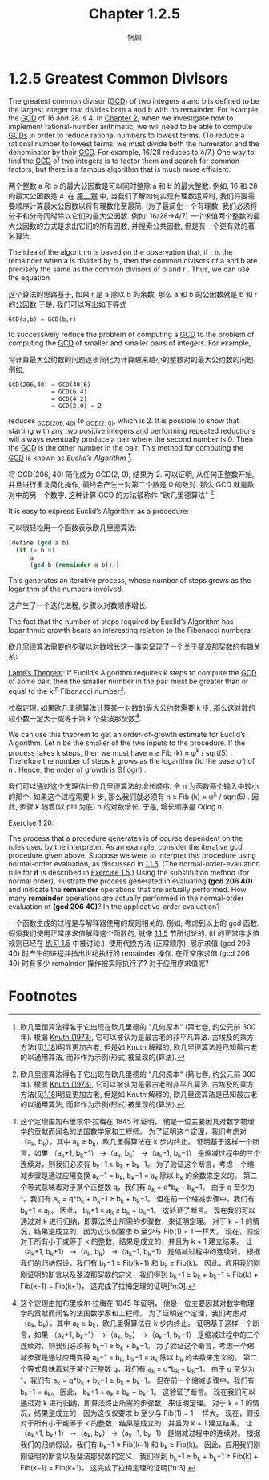 #+title: Chapter 1.2.5
#+author: 惘顾

* 1.2.5 Greatest Common Divisors

The greatest common divisor (_GCD_) of two integers a and b is defined to be the largest integer that divides both a and b with no remainder.
For example, the _GCD_ of 16 and 28 is 4.
In [[file:Chapter2.org][Chapter 2]], when we investigate how to implement rational-number arithmetic,
we will need to be able to compute _GCDs_ in order to reduce rational numbers to lowest terms.
(To reduce a rational number to lowest terms,
we must divide both the numerator and the denominator by their _GCD_.
For example, 16/28 reduces to 4/7.)
One way to find the _GCD_ of two integers is to factor them and search for common factors,
but there is a famous algorithm that is much more efficient.

两个整数 a 和 b 的最大公因数是可以同时整除 a 和 b 的最大整数.
例如, 16 和 28 的最大公因数是 4.
在 [[file:Chapter2.org][第二章]] 中, 当我们了解如何实现有理数运算时,
我们将要需要顺序计算最大公因数以将有理数化至最简.
(为了最简化一个有理数, 我们必须将分子和分母同时除以它们的最大公因数.
例如: 16/28->4/7)
一个求值两个整数的最大公因数的方式是求出它们的所有因数, 并搜索公共因数,
但是有一个更有效的著名算法.

The idea of the algorithm is based on the observation that,
if r is the remainder when a is divided by b ,
then the common divisors of a and b are precisely the same as the common divisors of b and r .
Thus, we can use the equation

这个算法的思路基于,
如果 r 是 a 除以 b 的余数,
那么 a 和 b 的公因数就是 b 和 r 的公因数
于是, 我们可以写出如下等式

#+begin_example
GCD(a,b) = GCD(b,r)
#+end_example

to successively reduce the problem of computing a _GCD_ to the problem of computing the _GCD_ of smaller and smaller pairs of integers.
For example,

将计算最大公约数的问题逐步简化为计算越来越小的整数对的最大公约数的问题.
例如,

#+begin_example
GCD(206,40) = GCD(40,6)
            = GCD(6,4)
            = GCD(4,2)
            = GCD(2,0) = 2
#+end_example

reduces _GCD_(206, 40) to _GCD_(2, 0), which is 2.
It is possible to show that starting with any two positive integers and performing repeated reductions will always eventually produce a pair where the second number is 0.
Then the _GCD_ is the other number in the pair.
This method for computing the _GCD_ is known as /Euclid’s Algorithm/ [fn:1].

将 GCD(206, 40) 简化成为 GCD(2, 0), 结果为 2.
可以证明, 从任何正整数开始, 并且进行重复简化操作, 最终会产生一对第二个数是 0 的数对.
那么 GCD 就是数对中的另一个数字.
这种计算 GCD 的方法被称作 "欧几里德算法" [fn:1].

It is easy to express Euclid’s Algorithm as a procedure:

可以很轻松用一个函数表示欧几里德算法:

#+begin_src scheme
(define (gcd a b)
  (if (= b 0)
      a
      (gcd b (remainder a b))))
#+end_src

This generates an iterative process,
whose number of steps grows as the logarithm of the numbers involved.

这产生了一个迭代进程,
步骤以对数顺序增长.

The fact that the number of steps required by Euclid’s Algorithm has logarithmic growth bears an interesting relation to the Fibonacci numbers:

欧几里德算法需要的步骤以对数增长这一事实呈现了一个关于斐波那契数的有趣关系:

    _Lamé’s Theorem_: If Euclid’s Algorithm requires k steps to compute the _GCD_ of some pair, then the smaller number in the pair must be greater than or equal to the k^th Fibonacci number[fn:2].

    拉梅定理: 如果欧几里德算法计算某一对数的最大公约数需要 k 步, 那么这对数的较小数一定大于或等于第 k 个斐波那契数[fn:2].

We can use this theorem to get an order-of-growth estimate for Euclid’s Algorithm.
Let n be the smaller of the two inputs to the procedure.
If the process takes k steps, then we must have
n ≥ Fib (k) ≈ φ^k / sqrt(5) .
Therefore the number of steps k grows as the logarithm (to the base φ ) of n .
Hence, the order of growth is Θ(log⁡n) .

我们可以通过这个定理估计欧几里德算法的增长顺序.
令 n 为函数两个输入中较小的那个.
如果这个进程需要 k 步, 那么我们就必须有
n ≥ Fib (k) ≈ φ^k / sqrt(5) .
因此, 步骤 k 随着(以 phi 为底) n 的对数增长.
于是, 增长顺序是 O(log n)

**** Exercise 1.20:
    The process that a procedure generates is of course dependent on the rules used by the interpreter.
    As an example, consider the iterative gcd procedure given above.
    Suppose we were to interpret this procedure using normal-order evaluation, as discussed in [[file:Chapter1.1.5.org][1.1.5]].
    (The normal-order-evaluation rule for *if* is described in [[file:Chapter1.1.6.org][Exercise 1.5]].)
    Using the substitution method (for normal order),
    illustrate the process generated in evaluating *(gcd 206 40)* and indicate the *remainder* operations that are actually performed.
    How many *remainder* operations are actually performed in the normal-order evaluation of *(gcd 206 40)*?
    In the applicative-order evaluation?

    一个函数生成的过程是与解释器使用的规则相关的.
   例如, 考虑到以上的 gcd 函数.
   假设我们使用正常序求值解释这个函数的, 就像 [[file:Chapter1.1.5.org][1.1.5]] 节所讨论的.
   (if 的正常序求值规则已经在 [[file:Chapter1.1.6.org][练习 1.5]] 中被讨论.).
   使用代换方法 (正常顺序),
   展示求值 (gcd 206 40) 时产生的进程并指出世纪执行的 remainder 操作.
   在正常序求值 (gcd 206 40) 时有多少 remainder 操作被实际执行了?
   对于应用序求值呢?

* Footnotes

[fn:3] Translated by AI

[fn:2] This theorem was proved in 1845 by Gabriel Lamé, a French mathematician and engineer known chiefly for his contributions to mathematical physics.
To prove the theorem, we consider pairs (a_k, b_k) , where a_k ≥ b_k , for which Euclid’s Algorithm terminates in k steps.
The proof is based on the claim that, if
(a_{k+1}, b_{k+1})
→ (a_k, b_k)
→ (a_{k−1}, b_{k−1})
are three successive pairs in the reduction process,
then we must have
b_{k+1} ≥ b_k + b_{k−1} .
To verify the claim, consider that a reduction step is defined by applying the transformation
a_{k−1} = b_k ,
b_{k−1} = remainder of a_k divided by b_k .
The second equation means that
a_k = q b_k + b_{k−1}
for some positive integer q .
And since q must be at least 1 we have
a_k = q b_k + b_{k−1} ≥ b_k + b_{k−1} .
But in the previous reduction step we have
b_{k+1} = a_k .
Therefore,
b_{k+1} = a_k ≥ b_k + b_{k−1} .
This verifies the claim.
Now we can prove the theorem by induction on k , the number of steps that the algorithm requires to terminate.
The result is true for k = 1 , since this merely requires that b be at least as large as Fib ( 1 ) = 1 .
Now, assume that the result is true for all integers less than or equal to k and establish the result for k + 1 .
Let
(a_{k+1}, b_{k+1})
→ (a_k, b_k)
→ (a_{k−1}, b_{k−1})
be successive pairs in the reduction process.
By our induction hypotheses, we have
b_{k−1} ≥ Fib(k−1)
and b_k ≥ Fib(k) .
Thus, applying the claim we just proved together with the definition of the Fibonacci numbers gives
b_{k+1} ≥
b_k + b_{k−1} ≥
Fib(k) + Fib(k−1)
= Fib(k+1) ,
which completes the proof of Lamé’s Theorem.
[fn:2] 这个定理由加布里埃尔·拉梅在 1845 年证明，
他是一位主要因其对数学物理学的贡献而闻名的法国数学家和工程师。
为了证明这个定理，我们考虑对（a_k, b_k），其中 a_k ≥ b_k，欧几里得算法在 k 步内终止。
证明基于这样一个断言，如果
（a_k+1, b_k+1）
→（a_k, b_k）
→（a_k−1, b_k−1）
是缩减过程中的三个连续对，则我们必须有
b_k+1 ≥ b_k + b_k−1。
为了验证这个断言，考虑一个缩减步骤是通过应用变换
a_k−1 = b_k,
b_k−1 = a_k 除以 b_k 的余数来定义的。
第二个等式意味着对于某个正整数 q，我们有
a_k = q*b_k + b_k−1。
由于 q 至少为 1，我们有
a_k = q*b_k + b_k−1 ≥ b_k + b_k−1。
但在前一个缩减步骤中，我们有
b_k+1 = a_k。
因此，
b_k+1 = a_k ≥ b_k + b_k−1。
这验证了断言。
现在我们可以通过对 k 进行归纳，即算法终止所需的步骤数，来证明定理。
对于 k = 1 的情况，结果是成立的，因为这仅仅要求 b 至少与 Fib(1) = 1 一样大。
现在，假设对于所有小于或等于 k 的整数，结果是成立的，并且为 k + 1 建立结果。
让
（a_k+1, b_k+1）
→（a_k, b_k）
→（a_k−1, b_k−1）
是缩减过程中的连续对。
根据我们的归纳假设，我们有
b_k−1 ≥ Fib(k−1)
和 b_k ≥ Fib(k)。
因此，应用我们刚刚证明的断言以及斐波那契数的定义，我们得到
b_k+1 ≥
b_k + b_k−1 ≥
Fib(k) + Fib(k−1)
= Fib(k+1)，
这完成了拉梅定理的证明[fn:3].

[fn:1] Euclid’s Algorithm is so called because it appears in Euclid’s Elements (Book 7, ca. 300 B.C.).
According to [[file:References.org][Knuth (1973)]], it can be considered the oldest known nontrivial algorithm.
The ancient Egyptian method of multiplication ([[file:Chapter1.2.4.org][Exercise 1.18]]) is surely older,
but, as Knuth explains, Euclid’s algorithm is the oldest known to have been presented as a general algorithm, rather than as a set of illustrative examples.
[fn:1] 欧几里德算法得名于它出现在欧几里德的 "几何原本" (第七卷, 约公元前 300 年).
根据 [[file:References.org][Knuth (1973)]], 它可以被认为是最古老的非平凡算法.
古埃及的乘方方法(见[[file:Chapter1.2.4.org][1.18]])明显更加古老,
但是如 Knuth 解释的, 欧几里德算法是已知最古老的以通用算法, 而非作为示例(形式)被呈现的(算法).

